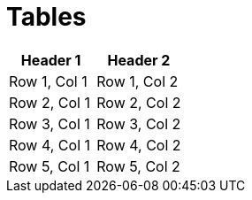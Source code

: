 = Tables

|===
| Header 1 | Header 2

| Row 1, Col 1
| Row 1, Col 2

| Row 2, Col 1
| Row 2, Col 2

| Row 3, Col 1
| Row 3, Col 2

| Row 4, Col 1
| Row 4, Col 2

| Row 5, Col 1
| Row 5, Col 2
|===
